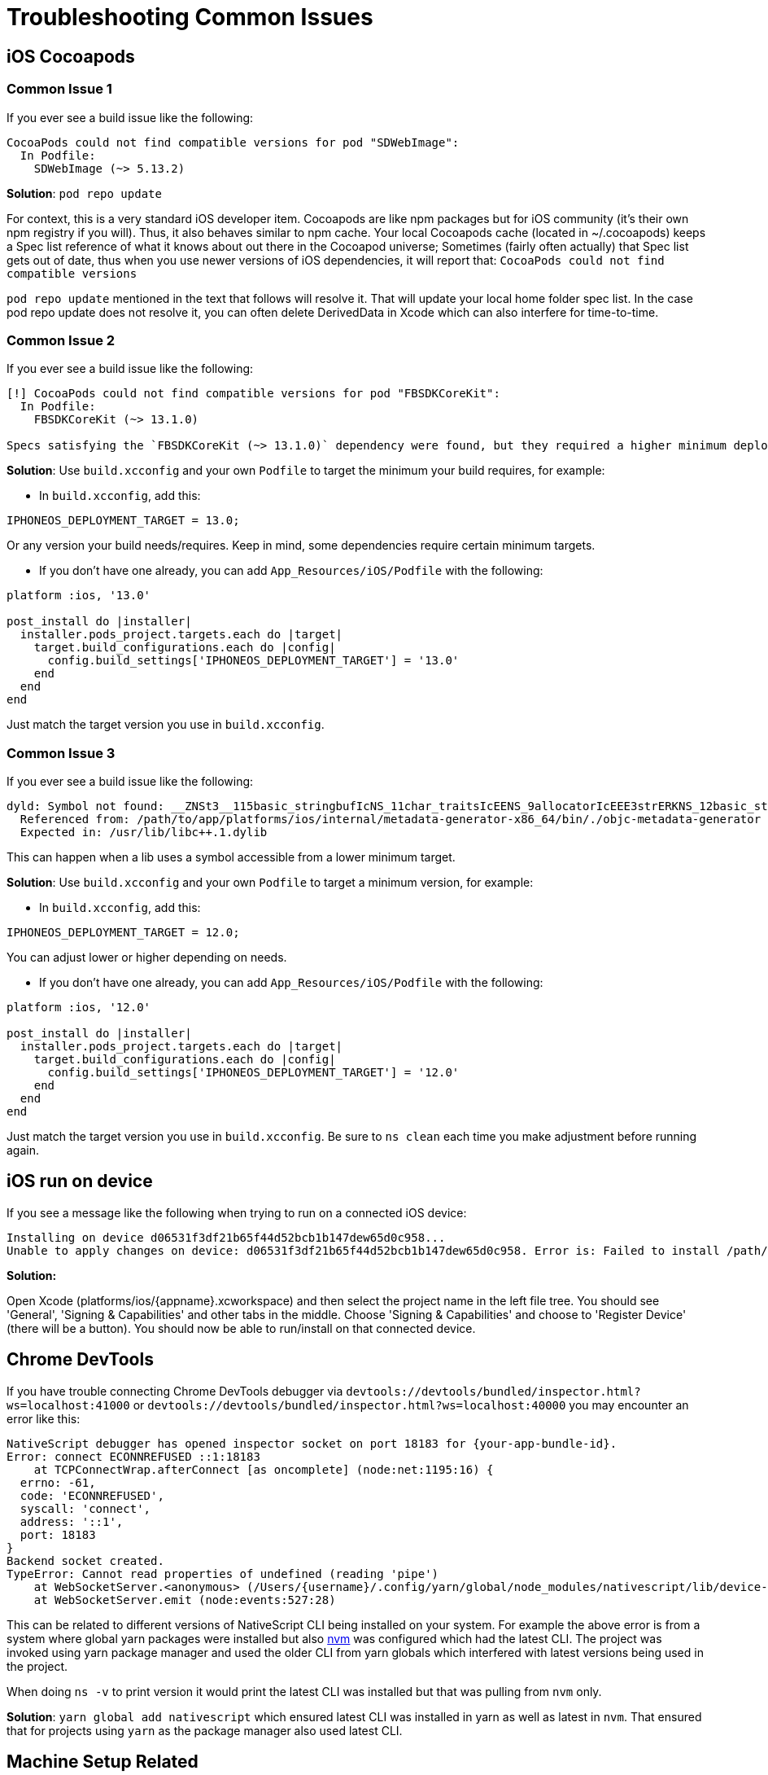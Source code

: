 = Troubleshooting Common Issues

== iOS Cocoapods

=== Common Issue 1

If you ever see a build issue like the following:

----
CocoaPods could not find compatible versions for pod "SDWebImage":
  In Podfile:
    SDWebImage (~> 5.13.2)
----

*Solution*: `pod repo update`

For context, this is a very standard iOS developer item.
Cocoapods are like npm packages but for iOS community (it's their own npm registry if you will).
Thus, it also behaves similar to npm cache.
Your local Cocoapods cache (located in ~/.cocoapods) keeps a Spec list reference of what it knows about out there in the Cocoapod universe;
Sometimes (fairly often actually) that Spec list gets out of date, thus when you use newer versions of iOS dependencies, it will report that: `CocoaPods could not find compatible versions`

`pod repo update` mentioned in the text that follows will resolve it.
That will update your local home folder spec list.
In the case pod repo update does not resolve it, you can often delete DerivedData in Xcode which can also interfere for time-to-time.

=== Common Issue 2

If you ever see a build issue like the following:

----
[!] CocoaPods could not find compatible versions for pod "FBSDKCoreKit":
  In Podfile:
    FBSDKCoreKit (~> 13.1.0)

Specs satisfying the `FBSDKCoreKit (~> 13.1.0)` dependency were found, but they required a higher minimum deployment target.
----

*Solution*: Use `build.xcconfig` and your own `Podfile` to target the minimum your build requires, for example:

* In `build.xcconfig`, add this:

----
IPHONEOS_DEPLOYMENT_TARGET = 13.0;
----

Or any version your build needs/requires.
Keep in mind, some dependencies require certain minimum targets.

* If you don't have one already, you can add `App_Resources/iOS/Podfile` with the following:

----
platform :ios, '13.0'

post_install do |installer|
  installer.pods_project.targets.each do |target|
    target.build_configurations.each do |config|
      config.build_settings['IPHONEOS_DEPLOYMENT_TARGET'] = '13.0'
    end
  end
end
----

Just match the target version you use in `build.xcconfig`.

=== Common Issue 3

If you ever see a build issue like the following:

----
dyld: Symbol not found: __ZNSt3__115basic_stringbufIcNS_11char_traitsIcEENS_9allocatorIcEEE3strERKNS_12basic_stringIcS2_S4_EE
  Referenced from: /path/to/app/platforms/ios/internal/metadata-generator-x86_64/bin/./objc-metadata-generator (which was built for Mac OS X 12.0)
  Expected in: /usr/lib/libc++.1.dylib
----

This can happen when a lib uses a symbol accessible from a lower minimum target.

*Solution*: Use `build.xcconfig` and your own `Podfile` to target a minimum version, for example:

* In `build.xcconfig`, add this:

----
IPHONEOS_DEPLOYMENT_TARGET = 12.0;
----

You can adjust lower or higher depending on needs.

* If you don't have one already, you can add `App_Resources/iOS/Podfile` with the following:

----
platform :ios, '12.0'

post_install do |installer|
  installer.pods_project.targets.each do |target|
    target.build_configurations.each do |config|
      config.build_settings['IPHONEOS_DEPLOYMENT_TARGET'] = '12.0'
    end
  end
end
----

Just match the target version you use in `build.xcconfig`.
Be sure to `ns clean` each time you make adjustment before running again.

== iOS run on device

If you see a message like the following when trying to run on a connected iOS device:

----
Installing on device d06531f3df21b65f44d52bcb1b147dew65d0c958...
Unable to apply changes on device: d06531f3df21b65f44d52bcb1b147dew65d0c958. Error is: Failed to install /path/to/appname/platforms/ios/build/Debug-iphoneos/appname.ipa on device with identifier d06531f3df21b65f44d52bcb1b147dew65d0c958. Error is: Could not install application.
----

*Solution:*

Open Xcode (platforms/ios/\{appname}.xcworkspace) and then select the project name in the left file tree.
You should see 'General', 'Signing & Capabilities' and other tabs in the middle.
Choose 'Signing & Capabilities' and choose to 'Register Device' (there will be a button).
You should now be able to run/install on that connected device.

== Chrome DevTools

If you have trouble connecting Chrome DevTools debugger via `devtools://devtools/bundled/inspector.html?ws=localhost:41000` or `devtools://devtools/bundled/inspector.html?ws=localhost:40000` you may encounter an error like this:

----
NativeScript debugger has opened inspector socket on port 18183 for {your-app-bundle-id}.
Error: connect ECONNREFUSED ::1:18183
    at TCPConnectWrap.afterConnect [as oncomplete] (node:net:1195:16) {
  errno: -61,
  code: 'ECONNREFUSED',
  syscall: 'connect',
  address: '::1',
  port: 18183
}
Backend socket created.
TypeError: Cannot read properties of undefined (reading 'pipe')
    at WebSocketServer.<anonymous> (/Users/{username}/.config/yarn/global/node_modules/nativescript/lib/device-sockets/ios/app-debug-socket-proxy-factory.js:151:32)
    at WebSocketServer.emit (node:events:527:28)
----

This can be related to different versions of NativeScript CLI being installed on your system.
For example the above error is from a system where global yarn packages were installed but also https://github.com/nvm-sh/nvm[nvm] was configured which had the latest CLI.
The project was invoked using yarn package manager and used the older CLI from yarn globals which interfered with latest versions being used in the project.

When doing `ns -v` to print version it would print the latest CLI was installed but that was pulling from `nvm` only.

*Solution*: `yarn global add nativescript` which ensured latest CLI was installed in yarn as well as latest in `nvm`.
That ensured that for projects using `yarn` as the package manager also used latest CLI.

== Machine Setup Related

If you had just followed the setup guide in the docs you may see something like this:

----
sample % ns run ios
Searching for devices...
Error: spawn /opt/homebrew/lib/node_modules/nativescript/node_modules/ios-device-lib/bin/darwin/arm64/ios-device-lib ENOENT
    at Process.ChildProcess._handle.onexit (node:internal/child_process:282:19)
    at onErrorNT (node:internal/child_process:480:16)
    at processTicksAndRejections (node:internal/process/task_queues:81:21)
----

[,cli]
----
cp -R /opt/homebrew/lib/node_modules/nativescript/node_modules/ios-device-lib/bin/darwin/x64 /opt/homebrew/lib/node_modules/nativescript/node_modules/ios-device-lib/bin/darwin/arm64
----

----
Command failed: ruby -e "require 'xcodeproj'; Xcodeproj::Config.new('/Users/nstudio/Documents/NativeScript/sample/platforms/ios/plugins-debug.xcconfig').merge(Xcodeproj::Config.new('/Users/nstudio/Documents/NativeScript/sample/App_Resources/iOS/build.xcconfig')).save_as(Pathname.new('/Users/nstudio/Documents/NativeScript/sample/platforms/ios/plugins-debug.xcconfig'))"
/System/Library/Frameworks/Ruby.framework/Versions/2.6/usr/lib/ruby/2.6.0/rubygems/core_ext/kernel_require.rb:54:in `require': cannot load such file -- xcodeproj (LoadError)
	from /System/Library/Frameworks/Ruby.framework/Versions/2.6/usr/lib/ruby/2.6.0/rubygems/core_ext/kernel_require.rb:54:in `require'
	from -e:1:in `<main>'
----

*Common solution:* Open a new terminal window - and retry.

=== EMFILE: too many open files 'FILE_PATH'

----
Webpack compilation complete. Watching for file changes.
Watchpack Error (watcher): Error: EMFILE: too many open files 'FILE_PATH'
Watchpack Error (watcher): Error: EMFILE: too many open files 'FILE_PATH'
Watchpack Error (watcher): Error: EMFILE: too many open files 'FILE_PATH' <-- This repeats many times
----

*Solution*:

Try adding this to your `~/.bash_profile` if you have one or `~/.zshenv` if using Zsh:

----
export NODE_OPTIONS="--max-old-space-size=6096"
----

Then open a new terminal window and run your app.

== TypeScript related

----
ERROR: ../../node_modules/@nativescript/core/ui/proxy-view-container/index.d.ts:10:9 - error TS2611: 'ios' is defined as a property in class 'LayoutBase', but is overridden here in 'ProxyViewContainer' as an accessor.

10     get ios(): any;
           ~~~
../../node_modules/@nativescript/core/ui/proxy-view-container/index.d.ts:11:9 - error TS2611: 'android' is defined as a property in class 'LayoutBase', but is overridden here in 'ProxyViewContainer' as an accessor.

11     get android(): any;
----

*Common solution:* If run into this, you can add this to your tsconfig.json:

----
"skipDefaultLibCheck": true,
"skipLibCheck": true,
----